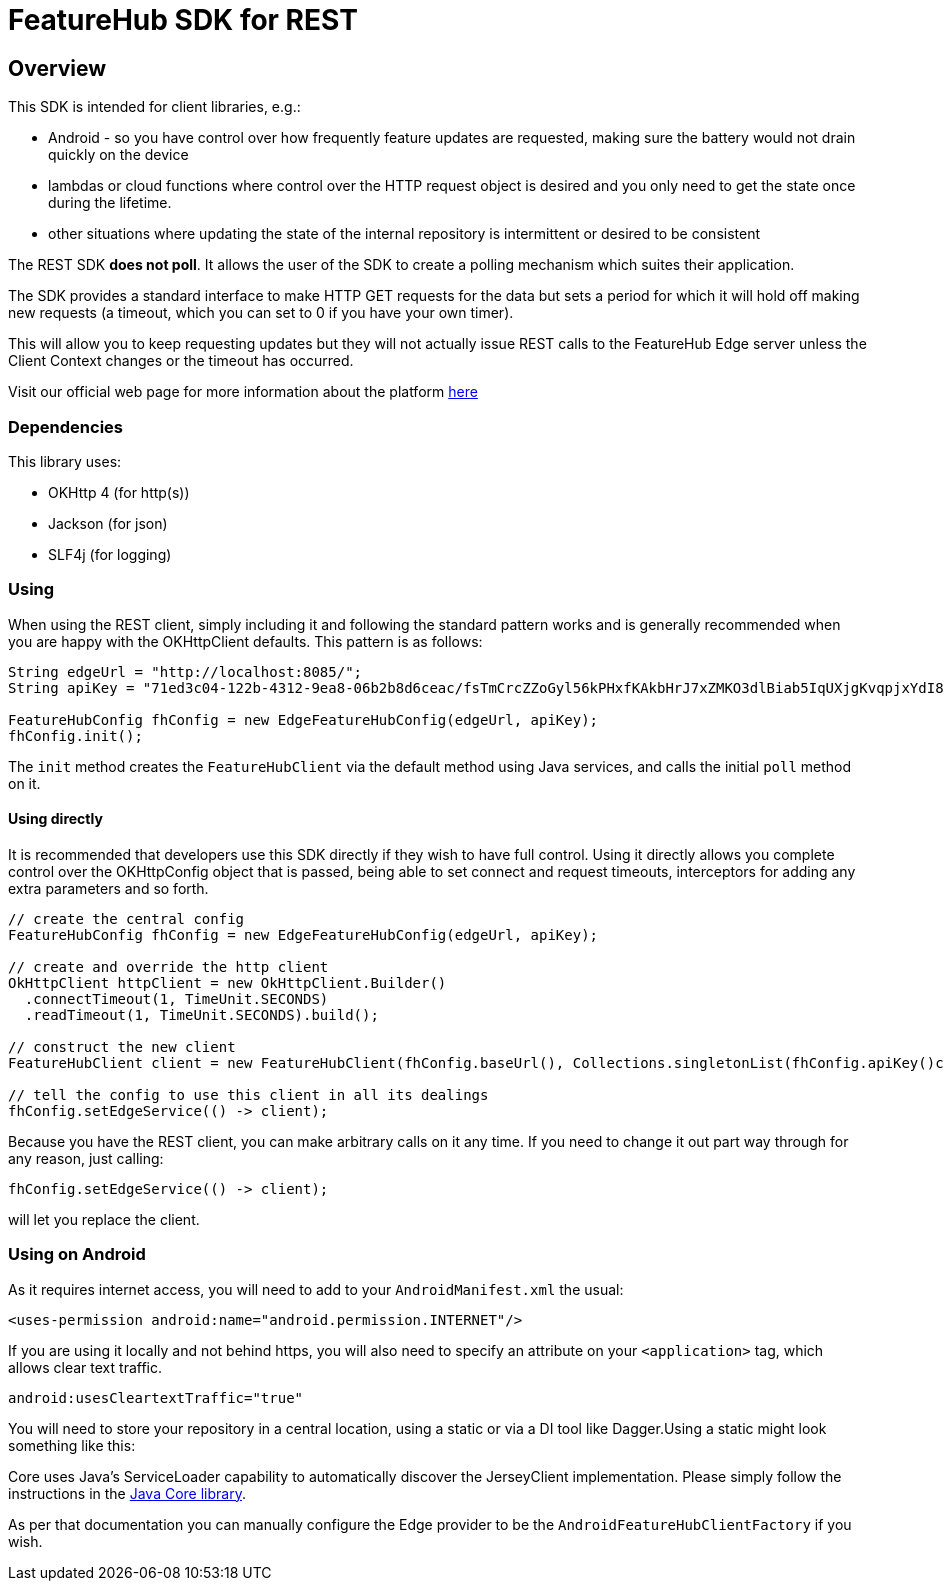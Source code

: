 = FeatureHub SDK for REST

== Overview
This SDK is intended for client libraries, e.g.:

- Android - so you have control over how frequently feature updates are requested, making sure the battery would not drain quickly on the device
- lambdas or cloud functions where control over the HTTP request object is desired and you only need to get the state once during the lifetime.
- other situations where updating the state of the internal repository is intermittent or desired to be consistent 

The REST SDK *does not poll*. It allows the user of the SDK to create a polling mechanism which suites their application. 

The SDK provides a standard interface to make HTTP GET requests for the data  but sets a period for which it will hold off making new requests (a timeout, which you can set to 0 if you have your own timer).

This will allow you to keep requesting updates but they will not actually issue REST calls to the FeatureHub Edge server unless the Client Context changes or the timeout has occurred.

Visit our official web page for more information about the platform https://www.featurehub.io/[here]

=== Dependencies
This library uses:

- OKHttp 4 (for http(s))
- Jackson (for json)
- SLF4j (for logging)

=== Using

When using the REST client, simply including it and following the standard pattern works and is generally
recommended when you are happy with the OKHttpClient defaults. This pattern is as follows:

[source,java]
----
String edgeUrl = "http://localhost:8085/";
String apiKey = "71ed3c04-122b-4312-9ea8-06b2b8d6ceac/fsTmCrcZZoGyl56kPHxfKAkbHrJ7xZMKO3dlBiab5IqUXjgKvqpjxYdI8zdXiJqYCpv92Jrki0jY5taE";

FeatureHubConfig fhConfig = new EdgeFeatureHubConfig(edgeUrl, apiKey);
fhConfig.init(); 
----

The `init` method creates the `FeatureHubClient` via the default method using Java services, and calls
the initial `poll` method on it.

==== Using directly

It is recommended that developers use this SDK directly if they wish to have full control. Using it directly
allows you complete control over the OKHttpConfig object that is passed, being able to set connect and request
timeouts, interceptors for adding any extra parameters and so forth.


[source,java]
----
// create the central config
FeatureHubConfig fhConfig = new EdgeFeatureHubConfig(edgeUrl, apiKey);

// create and override the http client
OkHttpClient httpClient = new OkHttpClient.Builder()
  .connectTimeout(1, TimeUnit.SECONDS)
  .readTimeout(1, TimeUnit.SECONDS).build();

// construct the new client
FeatureHubClient client = new FeatureHubClient(fhConfig.baseUrl(), Collections.singletonList(fhConfig.apiKey()config.getRepository(), httpClient, fhConfig));

// tell the config to use this client in all its dealings
fhConfig.setEdgeService(() -> client);
----

Because you have the REST client, you can make arbitrary calls on it any time. If you need
to change it out part way through for any reason, just calling:

[source,java]
----
fhConfig.setEdgeService(() -> client);
----

will let you replace the client.

=== Using on Android

As it requires internet access, you will need to add to your `AndroidManifest.xml` the usual:

`<uses-permission android:name="android.permission.INTERNET"/>`

If you are using it locally and not behind https, you will also need to specify an attribute on your `<application>` tag,
which allows clear text traffic.

`android:usesCleartextTraffic="true"`

You will need to store your repository in a central location, using a static or via a DI tool like Dagger.Using a static
might look something like this:

Core uses Java's ServiceLoader capability to automatically discover the JerseyClient implementation. Please
simply follow the instructions in the https://github.com/featurehub-io/featurehub-java-sdk/tree/main/client-java-core[Java Core library].

As per that documentation you can manually configure the Edge provider to be the `AndroidFeatureHubClientFactory` if 
you wish.
